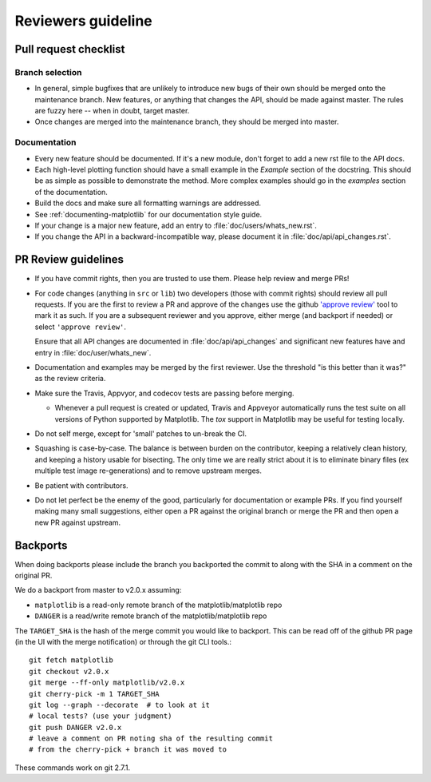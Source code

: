 .. _reviewers-guide:

********************
Reviewers guideline
********************

.. _pull-request-checklist:

Pull request checklist
======================

Branch selection
----------------

* In general, simple bugfixes that are unlikely to introduce new bugs
  of their own should be merged onto the maintenance branch.  New
  features, or anything that changes the API, should be made against
  master.  The rules are fuzzy here -- when in doubt, target master.

* Once changes are merged into the maintenance branch, they should
  be merged into master.

Documentation
-------------

* Every new feature should be documented.  If it's a new module, don't
  forget to add a new rst file to the API docs.

* Each high-level plotting function should have a small example in
  the `Example` section of the docstring.  This should be as simple as
  possible to demonstrate the method.  More complex examples should go
  in the `examples` section of the documentation.

* Build the docs and make sure all formatting warnings are addressed.

* See :ref:`documenting-matplotlib` for our documentation style guide.

* If your change is a major new feature, add an entry to
  :file:`doc/users/whats_new.rst`.

* If you change the API in a backward-incompatible way, please
  document it in :file:`doc/api/api_changes.rst`.

PR Review guidelines
====================

* If you have commit rights, then you are trusted to use them.  Please
  help review and merge PRs!

* For code changes (anything in ``src`` or ``lib``) two developers
  (those with commit rights) should review all pull requests.  If you
  are the first to review a PR and approve of the changes use the
  github `'approve review'
  <https://help.github.com/articles/reviewing-changes-in-pull-requests/>`__
  tool to mark it as such.  If you are a subsequent reviewer and you
  approve, either merge (and backport if needed) or select ``'approve
  review'``.

  Ensure that all API changes are documented in
  :file:`doc/api/api_changes` and significant new features have and
  entry in :file:`doc/user/whats_new`.

* Documentation and examples may be merged by the first reviewer.  Use
  the threshold "is this better than it was?" as the review criteria.

* Make sure the Travis, Appvyor, and codecov tests are passing before
  merging.

  - Whenever a pull request is created or updated, Travis and Appveyor
    automatically runs the test suite on all versions of Python
    supported by Matplotlib.  The `tox` support in Matplotlib may be
    useful for testing locally.

* Do not self merge, except for 'small' patches to un-break the CI.

* Squashing is case-by-case.  The balance is between burden on the
  contributor, keeping a relatively clean history, and keeping a
  history usable for bisecting.  The only time we are really strict
  about it is to eliminate binary files (ex multiple test image
  re-generations) and to remove upstream merges.

* Be patient with contributors.

* Do not let perfect be the enemy of the good, particularly for
  documentation or example PRs.  If you find yourself making many
  small suggestions, either open a PR against the original branch or
  merge the PR and then open a new PR against upstream.


Backports
=========


When doing backports please include the branch you backported the
commit to along with the SHA in a comment on the original PR.

We do a backport from master to v2.0.x assuming:

* ``matplotlib`` is a read-only remote branch of the matplotlib/matplotlib repo

* ``DANGER`` is a read/write remote branch of the matplotlib/matplotlib repo

The ``TARGET_SHA`` is the hash of the merge commit you would like to
backport.  This can be read off of the github PR page (in the UI with
the merge notification) or through the git CLI tools.::

  git fetch matplotlib
  git checkout v2.0.x
  git merge --ff-only matplotlib/v2.0.x
  git cherry-pick -m 1 TARGET_SHA
  git log --graph --decorate  # to look at it
  # local tests? (use your judgment)
  git push DANGER v2.0.x
  # leave a comment on PR noting sha of the resulting commit
  # from the cherry-pick + branch it was moved to

These commands work on git 2.7.1.
